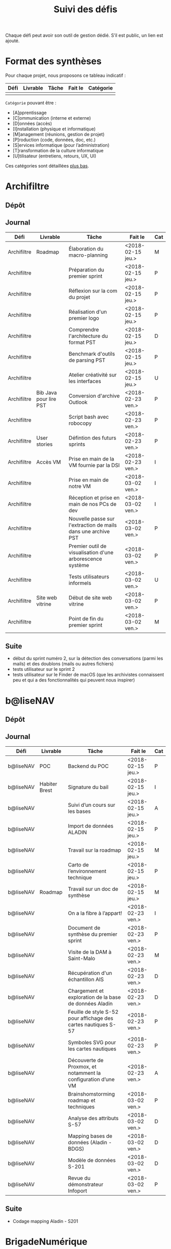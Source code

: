 #+title: Suivi des défis

Chaque défi peut avoir son outil de gestion dédié.  S’il est public,
un lien est ajouté.

* Format des synthèses

  Pour chaque projet, nous proposons ce tableau indicatif :

  | Défi | Livrable | Tâche | Fait le | Catégorie |
  |------+----------+-------+---------+-----------|
  |      |          |       |         |           |

  =Catégorie= pouvant être :

  - [A]pprentissage
  - [C]ommunication (interne et externe)
  - [D]onnées (accès)
  - [I]nstallation (physique et informatique)
  - [M]anagement (réunions, gestion de projet)
  - [P]roduction (code, données, doc, etc.)
  - [S]ervices informatique (pour l’administration)
  - [T]ransformation de la culture informatique
  - [U]tilisateur (entretiens, retours, UX, UI)

  Ces catégories sont détaillées [[https://github.com/entrepreneur-interet-general/eig-link/blob/master/suivi.org#d%25C3%25A9tail-des-cat%25C3%25A9gories][plus bas]].

* Archifiltre

** Dépôt
** Journal

   | Défi        | Livrable               | Tâche                                                         | Fait le           | Cat |
   |-------------+------------------------+---------------------------------------------------------------+-------------------+-----|
   | Archifiltre | Roadmap                | Élaboration du macro-planning                                 | <2018-02-15 jeu.> | M   |
   | Archifiltre |                        | Préparation du premier sprint                                 | <2018-02-15 jeu.> | P   |
   | Archifiltre |                        | Réflexion sur la com du projet                                | <2018-02-15 jeu.> | P   |
   | Archifiltre |                        | Réalisation d'un premier logo                                 | <2018-02-15 jeu.> | P   |
   | Archifiltre |                        | Comprendre l'architecture du format PST                       | <2018-02-15 jeu.> | D   |
   | Archifiltre |                        | Benchmark d'outils de parsing PST                             | <2018-02-15 jeu.> | P   |
   | Archifiltre |                        | Atelier créativité sur les interfaces                         | <2018-02-15 jeu.> | U   |
   |-------------+------------------------+---------------------------------------------------------------+-------------------+-----|
   | Archifiltre | Bib Java pour lire PST | Conversion d'archive Outlook                                  | <2018-02-23 ven.> | P   |
   | Archifiltre |                        | Script bash avec robocopy                                     | <2018-02-23 ven.> | P   |
   | Archifiltre | User stories           | Défintion des futurs sprints                                  | <2018-02-23 ven.> | P   |
   | Archifiltre | Accès VM               | Prise en main de la VM fournie par la DSI                     | <2018-02-23 ven.> | I   |
   |-------------+------------------------+---------------------------------------------------------------+-------------------+-----|
   | Archifiltre |                        | Prise en main de notre VM                                     | <2018-03-02 ven.> | I   |
   | Archifiltre |                        | Réception et prise en main de nos PCs de dev                  | <2018-03-02 ven.> | I   |
   | Archifiltre |                        | Nouvelle passe sur l'extraction de mails dans une archive PST | <2018-03-02 ven.> | P   |
   | Archifiltre |                        | Premier outil de visualisation d'une arborescence système     | <2018-03-02 ven.> | P   |
   | Archifiltre |                        | Tests utilisateurs informels                                  | <2018-03-02 ven.> | U   |
   | Archifiltre | Site web vitrine       | Début de site web vitrine                                     | <2018-03-02 ven.> | P   |
   | Archifiltre |                        | Point de fin du premier sprint                                | <2018-03-02 ven.> | M   |

** Suite

   - début du sprint numéro 2, sur la détection des conversations (parmi
     les mails) et des doublons (mails ou autres fichiers)
   - tests utilisateur sur le sprint 2
   - tests utilisateur sur le Finder de macOS (que les archivistes
     connaissent peu et qui a des fonctionnalités qui peuvent nous
     inspirer)

* b@liseNAV

** Dépôt

** Journal

   | Défi      | Livrable      | Tâche                                                          | Fait le           | Cat |
   |-----------+---------------+----------------------------------------------------------------+-------------------+-----|
   | b@liseNAV | POC           | Backend du POC                                                 | <2018-02-15 jeu.> | P   |
   | b@liseNAV | Habiter Brest | Signature du bail                                              | <2018-02-15 jeu.> | I   |
   | b@liseNAV |               | Suivi d’un cours sur les bases                                 | <2018-02-15 jeu.> | A   |
   | b@liseNAV |               | Import de données ALADIN                                       | <2018-02-15 jeu.> | P   |
   | b@liseNAV |               | Travail sur la roadmap                                         | <2018-02-15 jeu.> | M   |
   | b@liseNAV |               | Carto de l’environnement technique                             | <2018-02-15 jeu.> | P   |
   | b@liseNAV | Roadmap       | Travail sur un doc de synthèse                                 | <2018-02-15 jeu.> | M   |
   |-----------+---------------+----------------------------------------------------------------+-------------------+-----|
   | b@liseNAV |               | On a la fibre à l’appart!                                      | <2018-02-23 ven.> | I   |
   | b@liseNAV |               | Document de synthèse du premier sprint                         | <2018-02-23 ven.> | P   |
   | b@liseNAV |               | Visite de la DAM à Saint-Malo                                  | <2018-02-23 ven.> | M   |
   | b@liseNAV |               | Récupération d'un échantillon AIS                              | <2018-02-23 ven.> | D   |
   | b@liseNAV |               | Chargement et exploration de la base de données Aladin         | <2018-02-23 ven.> | D   |
   | b@liseNAV |               | Feuille de style S-52 pour affichage des cartes nautiques S-57 | <2018-02-23 ven.> | P   |
   | b@liseNAV |               | Symboles SVG pour les cartes nautiques                         | <2018-02-23 ven.> | P   |
   | b@liseNAV |               | Découverte de Proxmox, et notamment la configuration d’une VM  | <2018-02-23 ven.> | A   |
   |-----------+---------------+----------------------------------------------------------------+-------------------+-----|
   | b@liseNAV |               | Brainshomstorming roadmap et techniques                        | <2018-03-02 ven.> | P   |
   | b@liseNAV |               | Analyse des attributs S-57                                     | <2018-03-02 ven.> | D   |
   | b@liseNAV |               | Mapping bases de données (Aladin - BDGS)                       | <2018-03-02 ven.> | D   |
   | b@liseNAV |               | Modèle de données S-201                                        | <2018-03-02 ven.> | D   |
   | b@liseNAV |               | Revue du démonstrateur Infoport                                | <2018-03-02 ven.> | P   |

** Suite

   - Codage mapping Aladin - S201

* BrigadeNumérique

** Dépôt
** Journal

   | Défi             | Livrable | Tâche                                                          | Fait le           | Cat |
   |------------------+----------+----------------------------------------------------------------+-------------------+-----|
   | BrigadeNumérique |          | ​Copil mensuel de la Brigade Numérique​                          | <2018-02-16 ven.> | M   |
   | BrigadeNumérique |          | ​Atelier de cadrage projet pour définir les besoins ​applicatifs | <2018-02-16 ven.> | MCR |
   | BrigadeNumérique |          | Préparer un pitch pour le Ministre d'intérieur                 | <2018-02-16 ven.> | C   |
   | BrigadeNumérique |          | Rencontre des acteurs technico-fonctionnels                    | <2018-02-16 ven.> | U |
   | BrigadeNumérique |          | Mise en place de KanBoard                                      | <2018-02-16 ven.> | PM  |

   # |------------------+----------+----------------------------------------------------------------+-------------------+-----|
   # | BrigadeNumérique |          | ​Pondre les premières maquettes et cas d'utilisation            | <2018-02-23 ven.> | P   |
   # | BrigadeNumérique |          | ​RdV Dinsic pour premier contact avec FranceConnect             | <2018-02-23 ven.> | M   |
   # | BrigadeNumérique |          | Atelier avec département qui définit prise de RdV              | <2018-02-23 ven.> | U |
   # | BrigadeNumérique |          | Recette/Validation suite à la livraison/correction             | <2018-02-23 ven.> | P   |
   # |------------------+----------+----------------------------------------------------------------+-------------------+-----|

** Suite

* CoachÉlève

** Dépôt

   - https://github.com/entrepreneur-interet-general/numerilab

** Journal

   | Défi       | Livrable | Tâche                                                        | Fait le           | Cat |
   |------------+----------+--------------------------------------------------------------+-------------------+-----|
   | CoachÉlève |          | Rencontre détenteurs données                                 | <2018-02-16 ven.> | D   |
   | CoachÉlève |          | Rencontre Pôle Emploi Store                                  | <2018-02-16 ven.> | M   |
   | CoachÉlève |          | Point légal sur propriété des données                        | <2018-02-16 ven.> | D   |
   |------------+----------+--------------------------------------------------------------+-------------------+-----|
   | CoachÉlève |          | https://arachez.shinyapps.io/quickwin/                       | <2018-02-23 ven.> | P   |
   | CoachÉlève |          | Point feuille de route                                       | <2018-02-23 ven.> | M   |
   | CoachÉlève |          | Interview d’une Start-up                                     | <2018-02-23 ven.> | M   |
   | CoachÉlève |          | Rencontre DSI                                                | <2018-02-23 ven.> | M   |
   |------------+----------+--------------------------------------------------------------+-------------------+-----|
   | CoachÉlève |          | Construction d'un document décrivant plusieur scénarios      | <2018-03-02 ven.> | PM  |
   | CoachÉlève |          | Discussion des scénarios mentor et Bastien                   | <2018-03-02 ven.> | M   |
   | CoachÉlève |          | Discussion du projet d'occupation des sols                   | <2018-03-02 ven.> | M   |
   | CoachÉlève |          | Rencontre pour discuter des données de la DNE                | <2018-03-02 ven.> | M   |

** Suite

   - Travailler sur le quickwin de demande CNIL des établissments
   - Rapport d'étonement aux mentors
   - Discussion des scénarios et construction d'une feuille de route avec
     les mentors
   - Préparation d'une présentation sur le machine learning pour le
     numérilab

* DataESR

** Dépôt
** Journal

   | Défi    | Livrable | Tâche                                                                       | Fait le           | Cat |
   |---------+----------+-----------------------------------------------------------------------------+-------------------+-----|
   | DataESR |          | Debrief semaine d'intégration                                               | <2018-02-15 jeu.> | I   |
   | DataESR |          | Interviews membres de l'équipe                                              | <2018-02-15 jeu.> | U   |
   | DataESR |          | Exploration de jeux de données                                              | <2018-02-15 jeu.> | D   |
   | DataESR |          | Installation environnement de travail                                       | <2018-02-15 jeu.> | I   |
   | DataESR |          | Interview personne en charge de scanr.fr                                    | <2018-02-15 jeu.> | U   |
   | DataESR |          | Contact avec istex.fr                                                       | <2018-02-15 jeu.> | D   |
   |---------+----------+-----------------------------------------------------------------------------+-------------------+-----|
   | DataESR |          | Réunion de cadrage du projet                                                | <2018-02-23 ven.> | M   |
   | DataESR |          | Exploration de la base centrale des établissement et de l'API entreprise    | <2018-02-23 ven.> | D   |
   | DataESR |          | Installation et prise en mains des outils techniques                        | <2018-02-23 ven.> | I   |
   | DataESR |          | Découverte de matchID                                                       | <2018-02-23 ven.> | A   |
   | DataESR |          | Réunion métier pour comprendre problématique brevets                        | <2018-02-23 ven.> | MD  |
   |---------+----------+-----------------------------------------------------------------------------+-------------------+-----|
   | DataESR |          | Plus besoin de se concentrer sur les pb d'intégration des données           | <2018-03-02 ven.> | M   |
   | DataESR |          | Avancée sur la conception du modèle de données                              | <2018-03-02 ven.> | D   |
   | DataESR |          | Travail sur connexions entre ce modèle est base centrale des établissements | <2018-03-02 ven.> | D   |
   | DataESR |          | Construction d'une bdd avec méta données de publications                    | <2018-03-02 ven.> | P   |
   | DataESR |          | Point avec les mentors pour valider la roadmap                              | <2018-03-02 ven.> | M   |
   | DataESR |          | Demande de serveur reportée                                                 | <2018-03-02 ven.> | I   |

** Suite

- Détailler la roadmap et les grandes étapes associées pour estimer le
  temps de construction du MVP

- Valider le choix technologique de Flask pour notre architecture

- Finaliser le modèle de base de données

- Construire la base Postgres

- Remplir la base avec un premier import de données manuel

* EIG Link

** Dépôts

   - https://github.com/entrepreneur-interet-general/eig-link
   - https://github.com/entrepreneur-interet-general/blog-eig2
   - https://github.com/entrepreneur-interet-general/agenda-eig2018

** Journal

   | Défi     | Livrable               | Tâche                               | Fait le           | Cat |
   |----------+------------------------+-------------------------------------+-------------------+-----|
   | EIG Link | Maintenance des outils | Installation IRC                    | <2018-02-13 mar.> | P   |
   | EIG Link | blog-eig2              | Créer un blog                       | <2018-02-14 mer.> | P   |
   |----------+------------------------+-------------------------------------+-------------------+-----|
   | EIG Link |                        | Mise à dispo du serveur de calcul   | <2018-02-23 ven.> | P   |
   | EIG Link |                        | Participation session mentors       | <2018-02-23 ven.> | M   |
   | EIG Link | eig-link               | Avancée sur eig-link                | <2018-02-23 ven.> | P   |
   | EIG Link |                        | Réunion technique aux Gobelins      | <2018-02-23 ven.> | M   |
   | EIG Link |                        | Vidéo pour la prise en main serveur | <2018-02-23 ven.> | P   |

** Suite

   - Mise en forme web pour les saisines AGD
   - Outil web bulloterie
   - Outil web journal EIG

* Gobelins

** Dépôt

** Journal

   | Défi     | Livrable | Tâche                                                         | Fait le           | Cat |
   |----------+----------+---------------------------------------------------------------+-------------------+-----|
   | Gobelins |          | installation matériel                                         | <2018-02-15 jeu.> | I   |
   | Gobelins |          | visite des lieux                                              | <2018-02-15 jeu.> | I   |
   | Gobelins |          | Prise de RDV avec le personnel                                | <2018-02-15 jeu.> | U |
   | Gobelins |          | Collecte ressources photo.                                    | <2018-02-15 jeu.> | D   |
   | Gobelins | Roadmap  | Phasage du projet                                             | <2018-02-15 jeu.> | M   |
   |----------+----------+---------------------------------------------------------------+-------------------+-----|
   | Gobelins |          | Lecture des analyses déjà réalisées par le MN                 | <2018-02-23 ven.> | AI  |
   | Gobelins |          | Découverte de nouvelles sources de données                    | <2018-02-23 ven.> | D   |
   | Gobelins |          | Récolte des vidéos, textes existants                          | <2018-02-23 ven.> | C   |
   | Gobelins |          | Réflexion sur outil pour com interne sur le projet            | <2018-02-23 ven.> | CM  |
   | Gobelins |          | Rencontre avec le prestataire s’occupant du logiciel de suivi | <2018-02-23 ven.> | MD  |
   | Gobelins |          | Accès au logiciel de suivi des collections                    | <2018-02-23 ven.> | D   |

** Suite

   - Débrief avec notre mentor / échange sur les directions à prendre
   - Présentation du phasage du projet à notre mentor
   - Poursuite des visites, entretiens, compte rendu
   - Mind mapping des possibles du projet
   - Partir en quête des données cachées
   - Premiers pas pour induire l’opendata
   - Premiers pas pour induire une numérisation HD des tapisseries
   - Jeudi on accueille Ned !

* Hopkins

** Dépôt

   - https://github.com/entrepreneur-interet-general/mkinx

** Journal

   | Défi    | Livrable          | Tâche                                                       | Fait le           | Cat |
   |---------+-------------------+-------------------------------------------------------------+-------------------+-----|
   | Hopkins |                   | Biblio sur le matching                                      | <2018-02-15 jeu.> | P   |
   | Hopkins |                   | Installation de matchID                                     | <2018-02-15 jeu.> | I   |
   | Hopkins |                   | Familiarisation avec ElasticSearch                          | <2018-02-15 jeu.> | A   |
   | Hopkins |                   | Exploration jeu de données sur Dataiku                      | <2018-02-15 jeu.> | D   |
   | Hopkins |                   | Reprise en main de python                                   | <2018-02-15 jeu.> | A   |
   | Hopkins |                   | Découverte travail d’orientation auprès d’un utilisateur    | <2018-02-15 jeu.> | U   |
   | Hopkins |                   | Test de la librairie fuzzywuzzy                             | <2018-02-15 jeu.> | P   |
   | Hopkins |                   | Trouver un workflow correct entre un ordi Windows           | <2018-02-15 jeu.> | I   |
   | Hopkins |                   | Setup serveurs (zsh oh-my-zsh micro et tmux)                | <2018-02-15 jeu.> | I   |
   | Hopkins |                   | Lire du code pour me mettre à jour                          | <2018-02-15 jeu.> | A   |
   |---------+-------------------+-------------------------------------------------------------+-------------------+-----|
   | Hopkins |                   | Rencontre avec Fabien de matchID                            | <2018-02-23 ven.> | A   |
   | Hopkins | Dataset labellisé | Exploration des données COSI                                | <2018-02-23 ven.> | DP  |
   | Hopkins | 1er matching      | Test de matchID sur un dataset réduit                       | <2018-02-23 ven.> | P   |
   | Hopkins |                   | Tour de l'étage des enquêteurs                              | <2018-02-23 ven.> | U   |
   | Hopkins |                   | Installation du kanboard                                    | <2018-02-23 ven.> | I   |
   | Hopkins |                   | Achat tableaux blancs autocollants pour écrire sur les murs | <2018-02-23 ven.> | I   |
   | Hopkins |                   | Débroussaillage d’autodocumentations python                 | <2018-02-23 ven.> | A   |
   | Hopkins |                   | Rencontre autres personnels d’autres service                | <2018-02-23 ven.> | M   |
   | Hopkins |                   | Préparation mise au point en NLP dans l’équipe              | <2018-02-23 ven.> | C   |
   |---------+-------------------+-------------------------------------------------------------+-------------------+-----|
   | Hopkins |                   | Test matching 1 MatchId sur dataset réduit                  | <2018-03-02 ven.> | P   |
   | Hopkins |                   | Biblio évaluation d’entity resolution                       | <2018-03-02 ven.> | P   |
   | Hopkins |                   | Evaluation matching 1                                       | <2018-03-02 ven.> | P   |
   | Hopkins |                   | Discussion avec Samsoft, solution de matching               | <2018-03-02 ven.> | A   |
   | Hopkins |                   | Débug code de matching existant ([[https://github.com/ekzhu/datasketch/][datasketch]])                | <2018-03-02 ven.> | P   |
   | Hopkins |                   | VM (64Go) en cours d'obtention pour installer matchID       | <2018-03-02 ven.> | I   |
   | Hopkins |                   | Web app d'exploration des résultats de classification       | <2018-03-02 ven.> | P   |
   | Hopkins |                   | Obtenir une VM avec gitlab (et être sudoer)                 | <2018-03-02 ven.> | S   |
   | Hopkins |                   | Réparer install python 3 sur dataiku                        | <2018-03-02 ven.> | I   |

** Suite

- [Matching] (Paul, Benoit)

    - Comprendre erreurs matching 1 (P)
    - Améliorer matching 1 et vérifier que les mesures de performance
      sont cohérentes (P)
    - Installer matchID (ou à minima ElasticSearch) sur la VM de 64Go
      (I)
    - Débug visualisation graphe existante, explorer d'autres
      solutions (P)

- [Classification] (Victor)

    - Continuer réflexion sur l'évaluation des modèles (Réflexion, P)
    - Préparer benchmark de comparaison des modèles (P)
    - Peut être enfin lancer un modèle (P)
    - Setup Gitlab + homemade package de documentation (mkinx) (I)

* Lab Santé

** Dépôt
** Journal

   | Défi      | Livrable                | Tâche                                             | Fait le           | Cat |
   |-----------+-------------------------+---------------------------------------------------+-------------------+-----|
   | Lab Santé |                         | Formation agents DREES à R                        | <2018-02-15 jeu.> | T   |
   | Lab Santé |                         | Scraping annuairesante.ameli.fr                   | <2018-02-15 jeu.> | P   |
   | Lab Santé |                         | extraction dans avis de la HAS (NLP)              | <2018-02-15 jeu.> | P   |
   | Lab Santé |                         | Obtention des mdp pour accès aux bases            | <2018-02-15 jeu.> | I   |
   | Lab Santé |                         | Aidé sur #support-sysadmin                        | <2018-02-15 jeu.> | T   |
   | Lab Santé |                         | Push de la bulloterie sur shinyapps               | <2018-02-15 jeu.> | P   |
   | Lab Santé |                         | Avancée sur un benchmark SAS/R                    | <2018-02-15 jeu.> | P   |
   |-----------+-------------------------+---------------------------------------------------+-------------------+-----|
   | Lab Santé | Amélioration du simplex | Réunion avec DGOS                                 | <2018-02-23 ven.> | MR  |
   | Lab Santé |                         | Réunion  Distancier INSEE                         | <2018-02-23 ven.> | M   |
   | Lab Santé |                         | Réunion pertinence des soins                      | <2018-02-23 ven.> | M   |
   | Lab Santé |                         | Passage à git pour extraction des avis HAS        | <2018-02-23 ven.> | P   |
   | Lab Santé |                         | Travaux sur l'extraction des avis HAS             | <2018-02-23 ven.> | P   |
   | Lab Santé |                         | Implémenter R pour microsimulations de retraites  | <2018-02-23 ven.> | P   |
   | Lab Santé |                         | Débroussaillage Simplex données .dbf -> .csv      | <2018-02-23 ven.> | P   |
   | Lab Santé |                         | Débroussaillage Simplex schéma du code 10 scripts | <2018-02-23 ven.> | P   |

** Suite

   - Travaux sur le Simplex
   - Continuer extraction HAS
   - Amélioration du guide gitlab pour les utilisateurs DREES
   - Restitution à l'utilisateur final et appel du script .R depuis SAS
     avec pipe
   - Simplex passage de tcl-tk à Shiny
   - Simplex passage de cartography à leaflet pour la carto
   - Simplex, choix d'une meilleur outil d'optimisation numérique lpSolve
     => GPLK ou PICOSAT à essayer
   - Revoir la formation en passant moins de temps sur les fonctions de
     base, focus tidyverse (dplyr, ggplot2, tidyr, rvest...)
   - Avancer sur App Shiny standard pour toutes les publications DREES
   - Découverte des données hospitalières exhaustives (PMSI)
   - Accès aux "grosses" données (DCIR) via autre chose qu'un portail SAS

* Prédisauvetage

** Dépôt

   - https://github.com/entrepreneur-interet-general/predisauvetage

** Journal

   | Défi           | Livrable | Tâche                                                              | Fait le           | Cat |
   |----------------+----------+--------------------------------------------------------------------+-------------------+-----|
   | Prédisauvetage | Roadmap  | Cadrage projet                                                     | <2018-02-15 jeu.> | M   |
   | Prédisauvetage |          | Nettoyage données SNSM                                             | <2018-02-15 jeu.> | P   |
   | Prédisauvetage |          | POC appli prévention                                               | <2018-02-15 jeu.> | P   |
   |----------------+----------+--------------------------------------------------------------------+-------------------+-----|
   | Prédisauvetage |          | Scraping de données sur les balises de signalisation en mer        | <2018-02-23 ven.> | P   |
   | Prédisauvetage |          | Scraping de données sur les localisations des postes de plage SNSM | <2018-02-23 ven.> | P   |
   | Prédisauvetage |          | Cleaning de la base d'intervention 2017 des CROSS                  | <2018-02-23 ven.> | P   |
   | Prédisauvetage |          | Rendez-vous avec l'application [[http://www.navily.com/fr/][Navily]]                              | <2018-02-23 ven.> | M   |
   | Prédisauvetage |          | Rédaction d'une convention type avec les SDIS                      | <2018-02-23 ven.> | P   |
   | Prédisauvetage |          | Déplacement à St Malo pour rencontrer l'équipe SI                  | <2018-02-23 ven.> | M   |

** Suite

   - Fusion des différentes bases d'intervention et premières analyses.

   - Nouveau rendez-vous avec Navily.

   - Rendez-vous avec [[http://www.safetrxapp.com][Safetrx]]

   - Cadrage du projet et des objectifs.

* Prévisecours

** Site/Dépôt

   - http://previsecours.fr
   - https://github.com/previsecours
   - https://github.com/entrepreneur-interet-general/open-moulinette

** Journal

   | Défi         | Livrable  | Tâche                                                       | Fait le           | Cat |
   |--------------+-----------+-------------------------------------------------------------+-------------------+-----|
   | Prévisecours |           | Ajout Indicateurs idh2 par commune                          | <2018-02-15 jeu.> | P   |
   | Prévisecours |           | Premières versions naïves des features                      | <2018-02-15 jeu.> | P   |
   | Prévisecours |           | Trouver endroit où travailler au LLL                        | <2018-02-15 jeu.> | I   |
   | Prévisecours |           | Rencontre avec service de PJ                                | <2018-02-15 jeu.> | U   |
   | Prévisecours |           | Point avec mentor                                           | <2018-02-15 jeu.> | M   |
   | Prévisecours |           | Petit déjeuner pour se présenter au service                 | <2018-02-15 jeu.> | I   |
   | Prévisecours |           | Exploration de données                                      | <2018-02-15 jeu.> | D   |
   |--------------+-----------+-------------------------------------------------------------+-------------------+-----|
   | Prévisecours |           | Apprentissage Docker                                        | <2018-02-23 ven.> | A   |
   | Prévisecours |           | Microservice upload de ficher                               | <2018-02-23 ven.> | P   |
   | Prévisecours |           | Appels pour obtenir de la data                              | <2018-02-23 ven.> | D   |
   | Prévisecours |           | fork de [[https://github.com/entrepreneur-interet-general/open-moulinette][open-moulinette]]                                     | <2018-02-23 ven.> | P   |
   | Prévisecours |           | Résolution pb DNS avec Cloudflare                           | <2018-02-23 ven.> | I   |
   | Prévisecours |           | Analyses statistiques sur données interventions             | <2018-02-23 ven.> | P   |
   | Prévisecours |           | Création des aggrégats à la semaine                         | <2018-02-23 ven.> | P   |
   | Prévisecours |           | Aide interne sur informations réseaux du futur              | <2018-02-23 ven.> | T   |
   | Prévisecours |           | Demande des données interventions avant 2016                | <2018-02-23 ven.> | D   |
   |--------------+-----------+-------------------------------------------------------------+-------------------+-----|
   | Prévisecours |           | Récupération des données métiers depuis 2010                | <2018-03-02 ven.> | D   |
   | Prévisecours |           | Travail sur les flux de normalisation de données métiers    | <2018-03-02 ven.> | D   |
   | Prévisecours | Dashboard | Customisation des matrices de confusion pour dashboard      | <2018-03-02 ven.> | P   |
   | Prévisecours |           | Livraison d'un CR au métier pour expl. choix techniques     | <2018-03-02 ven.> | P   |
   | Prévisecours |           | Récup données open data ISO périmètre 2017 pour 2010 à 2016 | <2018-03-02 ven.> | D   |
   | Prévisecours |           | Draft de roadmap projet                                     | <2018-03-02 ven.> | MP  |
   | Prévisecours |           | Recherche de data: Prises de nouveaux contacts              | <2018-03-02 ven.> | DM  |
   | Prévisecours |           | Recherche de modèle similaire à PreviSecours                | <2018-03-02 ven.> | UM  |
   | Prévisecours |           | Après-midi surprise avec un stagiaire de 3ème               | <2018-03-02 ven.> | M   |
   | Prévisecours |           | 1er draft pour un projet interne micro service d'upload     | <2018-03-02 ven.> | PS  |

** Suite

- Point avec le métier sur le CR1?
- Déplacement dans le centre de réception d'appels du 91?
- Continuer le rapatriement et la normalisation de l'open data 2010 à 2016
- Feature engineering sur les données métiers historiques
- Création d'un outil de visualisation des interventions pompiers dans DSS

* Signaux Faibles

** Dépôt
** Journal

   | Défi            | Livrable          | Tâche                                  | Fait le           | Cat |
   |-----------------+-------------------+----------------------------------------+-------------------+-----|
   | Signaux Faibles |                   | Immersion dans le code                 | <2018-02-15 jeu.> | A   |
   | Signaux Faibles |                   | Correction d’un bug                    | <2018-02-15 jeu.> | P   |
   | Signaux Faibles |                   | Connaissance avec les données          | <2018-02-15 jeu.> | D   |
   |-----------------+-------------------+----------------------------------------+-------------------+-----|
   | Signaux Faibles |                   | Utilisation de [[https://github.com/tidyverse/dplyr/issues/3355][dplyr]] : fix bug mémoire | <2018-02-23 ven.> | P   |
   | Signaux Faibles |                   | Installation du container              | <2018-02-23 ven.> | I   |
   | Signaux Faibles |                   | Inventaire des données                 | <2018-02-23 ven.> | D   |
   | Signaux Faibles |                   | Première prédiction                    | <2018-02-23 ven.> | P   |
   | Signaux Faibles |                   | Rencontre statisticienne DIRECCTE      | <2018-02-23 ven.> | M   |
   | Signaux Faibles |                   | COPIL région Bourgogne-Franche-Comté   | <2018-02-23 ven.> | M   |
   | Signaux Faibles | Modèle de données | Conception achevée                     | <2018-02-23 ven.> | P   |
   | Signaux Faibles |                   | Présentation ppt sur le projet         | <2018-02-23 ven.> | C   |

** Suite

   - Plus de prospection dans les sources de données non encore
     exploitées.

   - Début de codage du nouveau modèle de données orienté document et
     suivi de modification.

   - Réflexion sur un framework permettant de faciliter l'insertion et
     l'exploitation de nouvelles données dans le modèle (il existe déjà
     sans doute des choses).

   - Vérification avec les utilisateurs (accompagnement inclu) des
     données produites par la première prédiction.

   - Échanges avec DIRECCTE pour mettre en place des scripts d'extraction
     des données.

   - Tentative de croisement SIRENE/DARES pour remplacer un algorithme
     humain de data quality.

* SocialConnect

** Dépôt

   - https://github.com/entrepreneur-interet-general/SocialConnect_openscrapper

** Journal

   | Défi          | Livrable | Tâche                                                      | Fait le           | Cat |
   |---------------+----------+------------------------------------------------------------+-------------------+-----|
   | SocialConnect |          | entretiens parties prenantes                               | <2018-02-15 jeu.> | U |
   | SocialConnect |          | atelier nomenclature                                       | <2018-02-15 jeu.> | D   |
   | SocialConnect |          | préparer atelier communication                             | <2018-02-15 jeu.> | P   |
   | SocialConnect | Roadmap  | Rétroplanning jusqu'au 09 avril                            | <2018-02-15 jeu.> | M   |
   |---------------+----------+------------------------------------------------------------+-------------------+-----|
   | SocialConnect |          | Obtention de la suite Adobe par la DSI                     | <2018-02-23 ven.> | I   |
   | SocialConnect |          | Debrief et synthèse des 15 entretiens                      | <2018-02-23 ven.> | RP  |
   | SocialConnect |          | Définition des profils cibles pour V1 et V2                | <2018-02-23 ven.> | U |
   | SocialConnect |          | Priorisation des fonctionnalités V1                        | <2018-02-23 ven.> | P   |
   | SocialConnect |          | Benchmark identité graphique CIS                           | <2018-02-23 ven.> | P   |
   | SocialConnect |          | Réflexion sur la stratégie de communication / landing page | <2018-02-23 ven.> | C   |
   | SocialConnect |          | Étude du code dont on hérite                               | <2018-02-23 ven.> | P   |
   | SocialConnect |          | début du projet/repo [[https://github.com/entrepreneur-interet-general/SocialConnect_openscrapper][OpenScrapper]]                          | <2018-02-23 ven.> | P   |
   | SocialConnect |          | test du statut de résident nomade au lll                   | <2018-02-23 ven.> | I   |

** Suite

   - Illustrations pour nos supports de com'
   - Mock-up des écrans principaux
   - Avancer sur la landing page
   - Sprint sur OpenScrapper : mvp fonctionnant en local.
   - Poser les bases du projet socialConnectAPI (flask+restplus+jwt)
   - 2 meetups ‘socialtech’ : un lundi, l’autre mercredi

* Applications/bibliothèques intégrées à l’écosystème open source

  | Défi    | Appli / bibli                  |
  |---------+--------------------------------|
  | Hopkins | https://pypi.org/project/mkinx |

* Tickets/PR ouverts sur des projets open source

  | Défi            | Ticket ouvert                                      |
  |-----------------+----------------------------------------------------|
  | Signaux faibles | https://github.com/tidyverse/dplyr/issues/3355     |
  | Prévisecours    | https://github.com/anthill/open-moulinette/pull/61 |

* Détail des catégories

** Apprentissage

   - Acquisition de nouvelles techniques
   - Formations reçues

** Communication (interne et externe)

   - Rédaction de conventions (pour l’accès aux données)
   - Trouver un logo
   - Trouver un slogan / méthode
   - Lettre envoyée Lemoine

** Données (accès)

   - Rencontre avec les personnes dépositaires des données
   - Acquisition des mots de passe pour l’accès aux postes
   - Compréhension des données

** Installation (physique et informatique)

   - Installation physique
     - Récupération de badges
     - Visite des lieux
     - Rencontre avec des voisins de bureau
   - Installation informatique
     - Récupération du matériel
     - Configuration du matériel
   - Acculturation aux méthodes de travail

** Management (réunions, gestion de projet)

   - Réunions avec les mentors
   - Réunions de cadrage avec l’équipe EIG

** Production (code, données, doc, etc.)

   - Immersion dans le code passé
   - Création de modèles de données
   - Création de tests unitaires
   - Implémentation de nouvelles fonctionnalités
   - Traitement des données
   - Maquettes / mock-ups
   - Design
   - Benchmarks
   - Création d’outils annexe

** Retours utilisateur (entretiens, UX, UI)

   - Définir qui sont les utilisateurs

   - Entretiens individuels avec les utilisateurs

   - Ateliers utilisateurs

** Services informatique (pour l’administration)

   - Recette informatique
   - Services rendus autour de soi

** Transformation de la culture informatique

   - Faire évoluer l’environnement informatique (par exemple : "passer à
     Python3")

   - Donner des formations données en interne (git, R, python)
